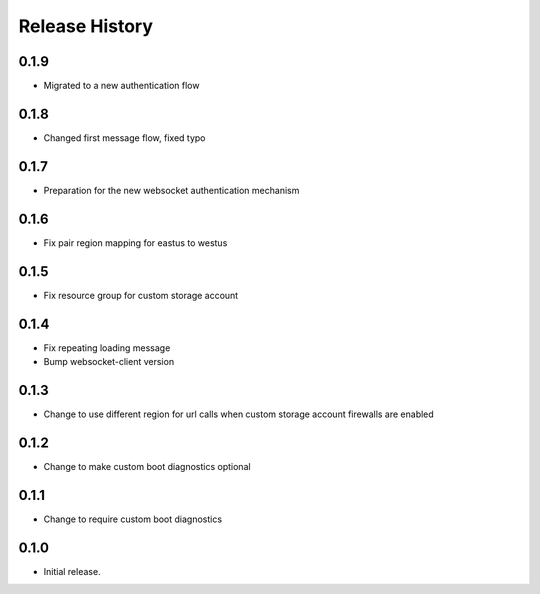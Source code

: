 Release History
===============

0.1.9
++++++
* Migrated to a new authentication flow

0.1.8
++++++
* Changed first message flow, fixed typo

0.1.7
++++++
* Preparation for the new websocket authentication mechanism

0.1.6
++++++
* Fix pair region mapping for eastus to westus

0.1.5
++++++
* Fix resource group for custom storage account

0.1.4
++++++
* Fix repeating loading message
* Bump websocket-client version

0.1.3
++++++
* Change to use different region for url calls when custom storage account firewalls are enabled

0.1.2
++++++
* Change to make custom boot diagnostics optional

0.1.1
++++++
* Change to require custom boot diagnostics

0.1.0
++++++
* Initial release.
